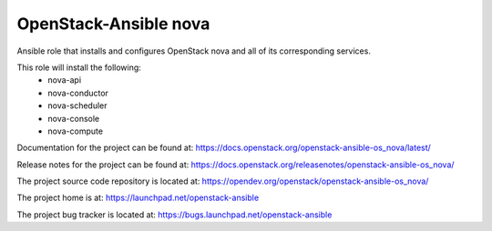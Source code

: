 ======================
OpenStack-Ansible nova
======================

Ansible role that installs and configures OpenStack nova and all of its
corresponding services.

This role will install the following:
    * nova-api
    * nova-conductor
    * nova-scheduler
    * nova-console
    * nova-compute

Documentation for the project can be found at:
`<https://docs.openstack.org/openstack-ansible-os_nova/latest/>`_

Release notes for the project can be found at:
`<https://docs.openstack.org/releasenotes/openstack-ansible-os_nova/>`_

The project source code repository is located at:
`<https://opendev.org/openstack/openstack-ansible-os_nova/>`_

The project home is at:
`<https://launchpad.net/openstack-ansible>`_

The project bug tracker is located at:
`<https://bugs.launchpad.net/openstack-ansible>`_
